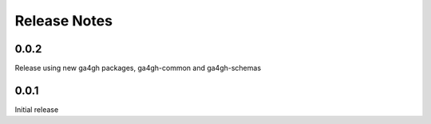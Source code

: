 .. _status:

+++++++++++++
Release Notes
+++++++++++++

*****
0.0.2
*****

Release using new ga4gh packages, ga4gh-common and ga4gh-schemas

*****
0.0.1
*****

Initial release
